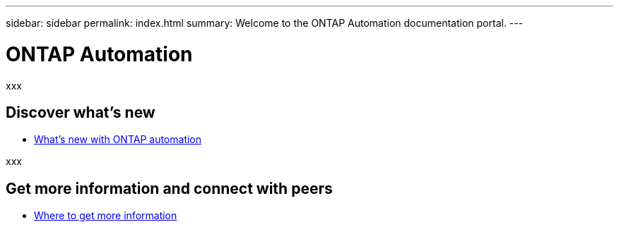 ---
sidebar: sidebar
permalink: index.html
summary: Welcome to the ONTAP Automation documentation portal.
---

= ONTAP Automation
:hardbreaks:
:nofooter:
:icons: font
:linkattrs:
:imagesdir: ./media/

[.lead]
xxx

== Discover what's new

* link:new_ontap_automation.html[What's new with ONTAP automation]

xxx

== Get more information and connect with peers

* link:get_more_information.html[Where to get more information]
